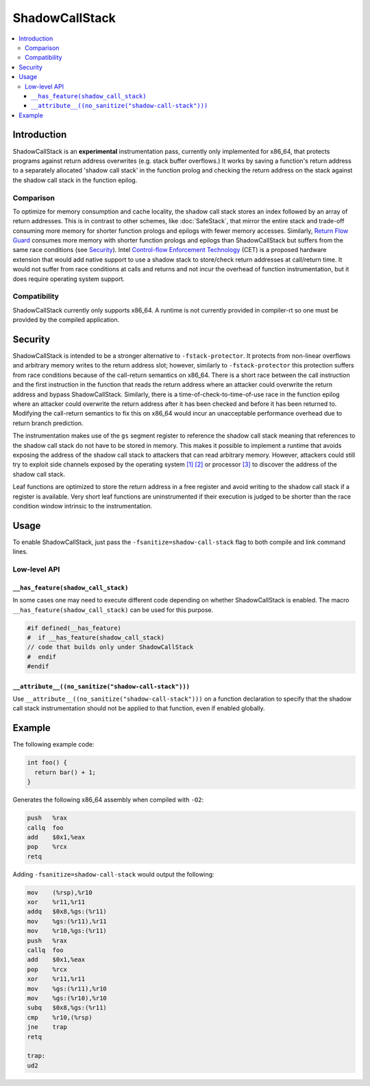 ===============
ShadowCallStack
===============

.. contents::
   :local:

Introduction
============

ShadowCallStack is an **experimental** instrumentation pass, currently only
implemented for x86_64, that protects programs against return address
overwrites (e.g. stack buffer overflows.) It works by saving a function's return
address to a separately allocated 'shadow call stack' in the function prolog and
checking the return address on the stack against the shadow call stack in the
function epilog.

Comparison
----------

To optimize for memory consumption and cache locality, the shadow call stack
stores an index followed by an array of return addresses. This is in contrast
to other schemes, like :doc:`SafeStack`, that mirror the entire stack and
trade-off consuming more memory for shorter function prologs and epilogs with
fewer memory accesses. Similarly, `Return Flow Guard`_ consumes more memory with
shorter function prologs and epilogs than ShadowCallStack but suffers from the
same race conditions (see `Security`_). Intel `Control-flow Enforcement Technology`_
(CET) is a proposed hardware extension that would add native support to
use a shadow stack to store/check return addresses at call/return time. It
would not suffer from race conditions at calls and returns and not incur the
overhead of function instrumentation, but it does require operating system
support.

.. _`Return Flow Guard`: https://xlab.tencent.com/en/2016/11/02/return-flow-guard/
.. _`Control-flow Enforcement Technology`: https://software.intel.com/sites/default/files/managed/4d/2a/control-flow-enforcement-technology-preview.pdf

Compatibility
-------------

ShadowCallStack currently only supports x86_64. A runtime is not currently
provided in compiler-rt so one must be provided by the compiled application.

Security
========

ShadowCallStack is intended to be a stronger alternative to
``-fstack-protector``. It protects from non-linear overflows and arbitrary
memory writes to the return address slot; however, similarly to
``-fstack-protector`` this protection suffers from race conditions because of
the call-return semantics on x86_64. There is a short race between the call
instruction and the first instruction in the function that reads the return
address where an attacker could overwrite the return address and bypass
ShadowCallStack. Similarly, there is a time-of-check-to-time-of-use race in the
function epilog where an attacker could overwrite the return address after it
has been checked and before it has been returned to. Modifying the call-return
semantics to fix this on x86_64 would incur an unacceptable performance overhead
due to return branch prediction.

The instrumentation makes use of the ``gs`` segment register to reference the
shadow call stack meaning that references to the shadow call stack do not have
to be stored in memory. This makes it possible to implement a runtime that
avoids exposing the address of the shadow call stack to attackers that can read
arbitrary memory. However, attackers could still try to exploit side channels
exposed by the operating system `[1]`_ `[2]`_ or processor `[3]`_ to discover
the address of the shadow call stack.

.. _`[1]`: https://eyalitkin.wordpress.com/2017/09/01/cartography-lighting-up-the-shadows/
.. _`[2]`: https://www.blackhat.com/docs/eu-16/materials/eu-16-Goktas-Bypassing-Clangs-SafeStack.pdf
.. _`[3]`: https://www.vusec.net/projects/anc/

Leaf functions are optimized to store the return address in a free register
and avoid writing to the shadow call stack if a register is available. Very
short leaf functions are uninstrumented if their execution is judged to be
shorter than the race condition window intrinsic to the instrumentation.

Usage
=====

To enable ShadowCallStack, just pass the ``-fsanitize=shadow-call-stack`` flag
to both compile and link command lines.

Low-level API
-------------

``__has_feature(shadow_call_stack)``
~~~~~~~~~~~~~~~~~~~~~~~~~~~~~~~~~~~~

In some cases one may need to execute different code depending on whether
ShadowCallStack is enabled. The macro ``__has_feature(shadow_call_stack)`` can
be used for this purpose.

.. code-block:: c

    #if defined(__has_feature)
    #  if __has_feature(shadow_call_stack)
    // code that builds only under ShadowCallStack
    #  endif
    #endif

``__attribute__((no_sanitize("shadow-call-stack")))``
~~~~~~~~~~~~~~~~~~~~~~~~~~~~~~~~~~~~~~~~~~~~~~~~~~~~~

Use ``__attribute__((no_sanitize("shadow-call-stack")))`` on a function
declaration to specify that the shadow call stack instrumentation should not be
applied to that function, even if enabled globally.

Example
=======

The following example code:

.. code-block:: c++

    int foo() {
      return bar() + 1;
    }

Generates the following x86_64 assembly when compiled with ``-O2``:

.. code-block:: gas

    push   %rax
    callq  foo
    add    $0x1,%eax
    pop    %rcx
    retq

Adding ``-fsanitize=shadow-call-stack`` would output the following:

.. code-block:: gas

    mov    (%rsp),%r10
    xor    %r11,%r11
    addq   $0x8,%gs:(%r11)
    mov    %gs:(%r11),%r11
    mov    %r10,%gs:(%r11)
    push   %rax
    callq  foo
    add    $0x1,%eax
    pop    %rcx
    xor    %r11,%r11
    mov    %gs:(%r11),%r10
    mov    %gs:(%r10),%r10
    subq   $0x8,%gs:(%r11)
    cmp    %r10,(%rsp)
    jne    trap
    retq

    trap:
    ud2
